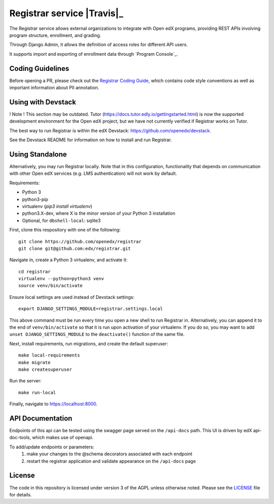 Registrar service  |Travis|_ |Codecov|_
===================================================

.. |Codecov| image:: http://codecov.io/github/openedx/registrar/coverage.svg?branch=master
.. _Codecov: http://codecov.io/github/openedx/registrar?branch=master

The Registrar service allows external organizations to integrate with Open edX programs,
providing REST APIs involving program structure, enrollment, and grading.

Through Django Admin, it allows the definition of access roles for different API users.

It supports import and exporting of enrollment data through `Program Console`_.

.. _Program Manager: https://github.com/openedx/frontend-app-program-console


Coding Guidelines
-----------------

Before opening a PR, please check out the `Registrar Coding Guide`_,
which contains code style conventions
as well as important information about PII annotation.

.. _Registrar Coding Guide: docs/coding-guide.rst

Using with Devstack
-----------------

! Note ! This section may be outdated. Tutor (https://docs.tutor.edly.io/gettingstarted.html) is now the supported development environment for the Open edX project, but we have not currently verified if Registrar works on Tutor.

The best way to run Registrar is within the edX Devstack: https://github.com/openedx/devstack.

See the Devstack README for information on how to install and run Registrar.

Using Standalone
-----------------

Alternatively, you may run Registrar locally. Note that in this configuration, functionality that depends on communication with other Open edX services (e.g. LMS authentication) will not work by default.

Requirements:

- Python 3

- python3-pip

- virtualenv (`pip3 install virtualenv`)

- python3.X-dev, where X is the minor version of your Python 3 installation

- Optional, for ``dbshell-local``: sqlite3

First, clone this respository with one of the following::

  git clone https://github.com/openedx/registrar
  git clone git@github.com:edx/registrar.git

Navigate in, create a Python 3 virtualenv, and activate it::

  cd registrar
  virtualenv --python=python3 venv
  source venv/bin/activate

Ensure local settings are used instead of Devstack settings::

  export DJANGO_SETTINGS_MODULE=registrar.settings.local

This above command must be run every time you open a new shell
to run Registrar in. Alternatively, you can append it to the end of
``venv/bin/activate`` so that it is run upon activation of your virtualenv.
If you do so, you may want to add ``unset DJANGO_SETTINGS_MODULE``
to the ``deactivate()`` function of the same file.


Next, install requirements, run migrations, and create the default superuser::

  make local-requirements
  make migrate
  make createsuperuser

Run the server::

  make run-local

Finally, navigate to https://localhost:8000.


API Documentation
-----------------

Endpoints of this api can be tested using the swagger page served on the ``/api-docs`` path.  This UI is driven by edX api-doc-tools, which makes use of openapi.

To add/update endpoints or parameters:
  1. make your changes to the @schema decorators associated with each endpoint
  2. restart the registrar application and validate appearance on the ``/api-docs`` page

License
-------

The code in this repository is licensed under version 3 of the AGPL unless otherwise noted. Please see the LICENSE_ file for details.

.. _LICENSE: https://github.com/openedx/registrar/blob/master/LICENSE

